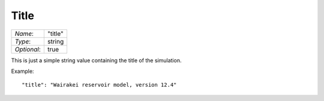 *****
Title
*****

+-------------+---------+
| `Name`:     | "title" |
+-------------+---------+
| `Type`:     | string  |
+-------------+---------+
| `Optional`: | true    |
+-------------+---------+

This is just a simple string value containing the title of the simulation.

Example::

  "title": "Wairakei reservoir model, version 12.4"

